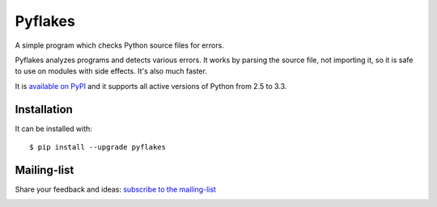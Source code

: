 ========
Pyflakes
========

A simple program which checks Python source files for errors.

Pyflakes analyzes programs and detects various errors.  It works by
parsing the source file, not importing it, so it is safe to use on
modules with side effects.  It's also much faster.

It is `available on PyPI <http://pypi.python.org/pypi/pyflakes>`_
and it supports all active versions of Python from 2.5 to 3.3.


Installation
------------

It can be installed with::

  $ pip install --upgrade pyflakes


Mailing-list
------------

Share your feedback and ideas: `subscribe to the mailing-list
<http://mail.python.org/mailman/listinfo/code-quality>`_


.. image:: https://api.travis-ci.org/pyflakes/pyflakes.png
   :target: https://travis-ci.org/pyflakes/pyflakes
   :alt: Build status
